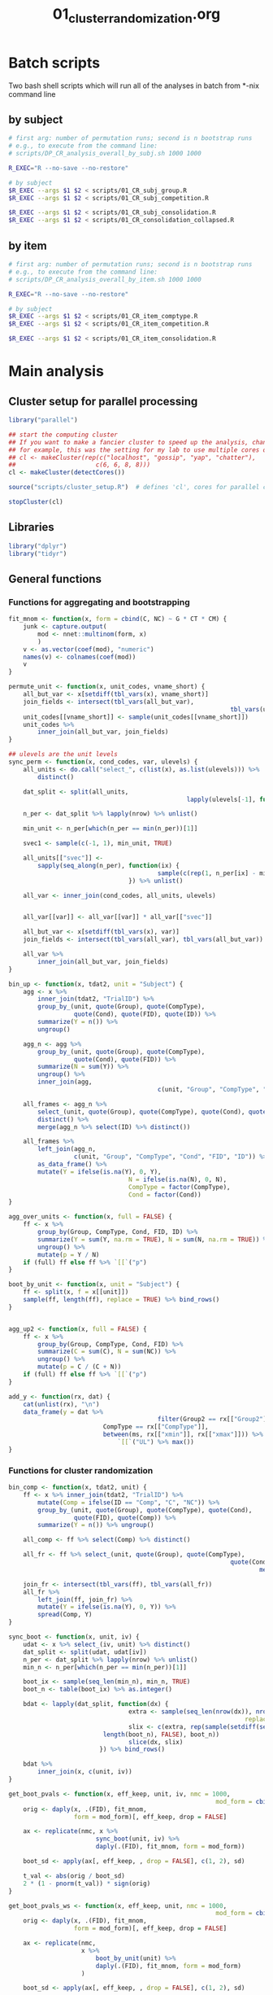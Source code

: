 #+TITLE: 01_cluster_randomization.org
#+PROPERTY: header-args:R :noweb yes

* Batch scripts

Two bash shell scripts which will run all of the analyses in batch from *-nix command line

** by subject

#+BEGIN_SRC sh :shebang "#!/bin/bash -eu" :tangle scripts/01_CR_batch_subj.sh
  # first arg: number of permutation runs; second is n bootstrap runs
  # e.g., to execute from the command line: 
  # scripts/DP_CR_analysis_overall_by_subj.sh 1000 1000

  R_EXEC="R --no-save --no-restore"

  # by subject
  $R_EXEC --args $1 $2 < scripts/01_CR_subj_group.R
  $R_EXEC --args $1 $2 < scripts/01_CR_subj_competition.R

  $R_EXEC --args $1 $2 < scripts/01_CR_subj_consolidation.R
  $R_EXEC --args $1 $2 < scripts/01_CR_consolidation_collapsed.R
#+END_SRC

** by item

#+BEGIN_SRC sh :shebang "#!/bin/bash -eu" :tangle scripts/01_CR_batch_item.sh
  # first arg: number of permutation runs; second is n bootstrap runs
  # e.g., to execute from the command line: 
  # scripts/DP_CR_analysis_overall_by_item.sh 1000 1000

  R_EXEC="R --no-save --no-restore"

  # by subject
  $R_EXEC --args $1 $2 < scripts/01_CR_item_comptype.R
  $R_EXEC --args $1 $2 < scripts/01_CR_item_competition.R

  $R_EXEC --args $1 $2 < scripts/01_CR_item_consolidation.R
#+END_SRC


* Main analysis
** Cluster setup for parallel processing

 #+NAME: our_cluster
 #+BEGIN_SRC R :tangle scripts/cluster_setup.R
   library("parallel")

   ## start the computing cluster
   ## If you want to make a fancier cluster to speed up the analysis, change the call to =makeCluster()= below.
   ## for example, this was the setting for my lab to use multiple cores on multiple machines:
   ## cl <- makeCluster(rep(c("localhost", "gossip", "yap", "chatter"),
   ##                      c(6, 6, 8, 8)))
   cl <- makeCluster(detectCores())
 #+END_SRC

 #+NAME: start_cluster
 #+BEGIN_SRC R 
   source("scripts/cluster_setup.R")  # defines 'cl', cores for parallel computing
 #+END_SRC

 #+NAME: stop_cluster
 #+BEGIN_SRC R
   stopCluster(cl)
 #+END_SRC

** Libraries

 #+NAME: libs
 #+BEGIN_SRC R
   library("dplyr")
   library("tidyr")
 #+END_SRC

** General functions

*** Functions for aggregating and bootstrapping

 #+NAME: overall_fns
 #+BEGIN_SRC R
   fit_mnom <- function(x, form = cbind(C, NC) ~ G * CT * CM) {
       junk <- capture.output(
           mod <- nnet::multinom(form, x)
           )
       v <- as.vector(coef(mod), "numeric")
       names(v) <- colnames(coef(mod))
       v
   }

   permute_unit <- function(x, unit_codes, vname_short) {
       all_but_var <- x[setdiff(tbl_vars(x), vname_short)]
       join_fields <- intersect(tbl_vars(all_but_var),
																tbl_vars(unit_codes))
       unit_codes[[vname_short]] <- sample(unit_codes[[vname_short]])
       unit_codes %>%
           inner_join(all_but_var, join_fields)
   }

   ## ulevels are the unit levels
   sync_perm <- function(x, cond_codes, var, ulevels) {
       all_units <- do.call("select_", c(list(x), as.list(ulevels))) %>%
           distinct()

       dat_split <- split(all_units,
													lapply(ulevels[-1], function(vx) all_units[[vx]]))

       n_per <- dat_split %>% lapply(nrow) %>% unlist()

       min_unit <- n_per[which(n_per == min(n_per))[1]]

       svec1 <- sample(c(-1, 1), min_unit, TRUE)

       all_units[["svec"]] <-
           sapply(seq_along(n_per), function(ix) {
											sample(c(rep(1, n_per[ix] - min_unit), svec1))
									}) %>% unlist()

       all_var <- inner_join(cond_codes, all_units, ulevels)


       all_var[[var]] <- all_var[[var]] * all_var[["svec"]]

       all_but_var <- x[setdiff(tbl_vars(x), var)]
       join_fields <- intersect(tbl_vars(all_var), tbl_vars(all_but_var))

       all_var %>%
           inner_join(all_but_var, join_fields)
   }
 #+END_SRC

 #+NAME: agg_fns
 #+BEGIN_SRC R
   bin_up <- function(x, tdat2, unit = "Subject") {
       agg <- x %>%
           inner_join(tdat2, "TrialID") %>%
           group_by_(unit, quote(Group), quote(CompType),
                     quote(Cond), quote(FID), quote(ID)) %>%
           summarize(Y = n()) %>%
           ungroup()

       agg_n <- agg %>%
           group_by_(unit, quote(Group), quote(CompType),
                     quote(Cond), quote(FID)) %>%
           summarize(N = sum(Y)) %>%
           ungroup() %>%
           inner_join(agg,
											c(unit, "Group", "CompType", "Cond", "FID"))

       all_frames <- agg_n %>%
           select_(unit, quote(Group), quote(CompType), quote(Cond), quote(FID)) %>%
           distinct() %>%
           merge(agg_n %>% select(ID) %>% distinct())

       all_frames %>%
           left_join(agg_n,
                     c(unit, "Group", "CompType", "Cond", "FID", "ID")) %>%
           as_data_frame() %>%
           mutate(Y = ifelse(is.na(Y), 0, Y),
									N = ifelse(is.na(N), 0, N),
									CompType = factor(CompType),
									Cond = factor(Cond))    
   }

   agg_over_units <- function(x, full = FALSE) {
       ff <- x %>%
           group_by(Group, CompType, Cond, FID, ID) %>%
           summarize(Y = sum(Y, na.rm = TRUE), N = sum(N, na.rm = TRUE)) %>%
           ungroup() %>%
           mutate(p = Y / N)
       if (full) ff else ff %>% `[[`("p")
   }

   boot_by_unit <- function(x, unit = "Subject") {
       ff <- split(x, f = x[[unit]])
       sample(ff, length(ff), replace = TRUE) %>% bind_rows()
   }


   agg_up2 <- function(x, full = FALSE) {
       ff <- x %>%
           group_by(Group, CompType, Cond, FID) %>%
           summarize(C = sum(C), N = sum(NC)) %>%
           ungroup() %>%
           mutate(p = C / (C + N))
       if (full) ff else ff %>% `[[`("p")
   }

   add_y <- function(rx, dat) {
       cat(unlist(rx), "\n")
       data_frame(y = dat %>%
											filter(Group2 == rx[["Group2"]],
                             CompType == rx[["CompType"]],
                             between(ms, rx[["xmin"]], rx[["xmax"]])) %>%
                                 `[[`("UL") %>% max())
   }
 #+END_SRC

*** Functions for cluster randomization

 #+NAME: clust_fns2
 #+BEGIN_SRC R
   bin_comp <- function(x, tdat2, unit) {
       ff <- x %>% inner_join(tdat2, "TrialID") %>%
           mutate(Comp = ifelse(ID == "Comp", "C", "NC")) %>%
           group_by_(unit, quote(Group), quote(CompType), quote(Cond),
                     quote(FID), quote(Comp)) %>%
           summarize(Y = n()) %>% ungroup()

       all_comp <- ff %>% select(Comp) %>% distinct()

       all_fr <- ff %>% select_(unit, quote(Group), quote(CompType),
																quote(Cond), quote(FID)) %>% distinct() %>%
																		merge(all_comp) %>% as_data_frame()

       join_fr <- intersect(tbl_vars(ff), tbl_vars(all_fr))
       all_fr %>%
           left_join(ff, join_fr) %>%
           mutate(Y = ifelse(is.na(Y), 0, Y)) %>%
           spread(Comp, Y)
   }

   sync_boot <- function(x, unit, iv) {
       udat <- x %>% select_(iv, unit) %>% distinct()
       dat_split <- split(udat, udat[iv])
       n_per <- dat_split %>% lapply(nrow) %>% unlist()
       min_n <- n_per[which(n_per == min(n_per))[1]]

       boot_ix <- sample(seq_len(min_n), min_n, TRUE)
       boot_n <- table(boot_ix) %>% as.integer()

       bdat <- lapply(dat_split, function(dx) {
									extra <- sample(seq_len(nrow(dx)), nrow(dx) - sum(boot_n),
																	replace = FALSE)
									slix <- c(extra, rep(sample(setdiff(seq_len(nrow(dx)), extra),
                             length(boot_n), FALSE), boot_n))
									slice(dx, slix)
							}) %>% bind_rows()

       bdat %>%
           inner_join(x, c(unit, iv))
   }

   get_boot_pvals <- function(x, eff_keep, unit, iv, nmc = 1000,
															mod_form = cbind(C, NC) ~ G * CT * CM) {
       orig <- daply(x, .(FID), fit_mnom,
                     form = mod_form)[, eff_keep, drop = FALSE]

       ax <- replicate(nmc, x %>%
                           sync_boot(unit, iv) %>%
                           daply(.(FID), fit_mnom, form = mod_form))

       boot_sd <- apply(ax[, eff_keep, , drop = FALSE], c(1, 2), sd)

       t_val <- abs(orig / boot_sd)
       2 * (1 - pnorm(t_val)) * sign(orig)
   }

   get_boot_pvals_ws <- function(x, eff_keep, unit, nmc = 1000,
															mod_form = cbind(C, NC) ~ G * CT * CM) {
       orig <- daply(x, .(FID), fit_mnom,
                     form = mod_form)[, eff_keep, drop = FALSE]

       ax <- replicate(nmc,
                       x %>%
                           boot_by_unit(unit) %>%
                           daply(.(FID), fit_mnom, form = mod_form)
                       )

       boot_sd <- apply(ax[, eff_keep, , drop = FALSE], c(1, 2), sd)

       t_val <- abs(orig / boot_sd)
       2 * (1 - pnorm(t_val)) * sign(orig)
   }

   get_clusters <- function(x, max_cms_only = FALSE) {
       tvec <- (abs(x) < .05) * sign(x)
       tvec_rle <- rle(tvec)
       run_sig <- tvec_rle$values != 0
       res <- data_frame()
       if (sum(run_sig) == 0) {
           if (max_cms_only) {res <- 0} else {}
       } else {
           t0 <- sapply(which(run_sig), function(cx) {
														sum(tvec_rle$lengths[seq_len(cx - 1)]) + 1
												})
           t1 <- mapply(function(ix, iy) {tvec_rle$lengths[ix] + iy - 1},
												which(run_sig), t0, SIMPLIFY = FALSE) %>% unlist()
           cms <- mapply(function(ix, iy) {
                             sum(-2 * log(abs(x[ix:iy])))
                         }, t0, t1)
           names(t0) <- NULL
           clust <- data_frame(run_id = seq_len(sum(run_sig)),
                               t0 = names(x)[t0],
                               t1 = names(x)[t1],
                               cms = cms)
           res <- if (max_cms_only) max(cms) else clust
       }
       return(res)
   }

   get_p_value <- function(rx, pmx) {
       eff <- as.character(rx[["Effect"]][1])
       sapply(rx[["cms"]],
							function(x) sum(c(x, pmx[, eff]) >= x)) / (length(pmx[, eff]) + 1)
   }

   cluster_pvalues <- function(orig, pvals, pmx_1, pmx_2,
                               efflist = c("G", "CM", "CT:CM", "G:CT",
                                   "G:CM", "G:CT:CM")) {
       calc_mean_paramest <- function(x, ori) {
           from_pm <- which(rownames(ori) == x[["t0"]])
           to_pm <- which(rownames(ori) == x[["t1"]])
           data_frame(mpe = mean(ori[, x[["Effect"]]][from_pm:to_pm]))
       }
       ori <- readRDS(orig)
       pval <- readRDS(pvals)
       pmx1 <- readRDS(pmx_1)

       pmx_full <- pmx1
       if (!is.null(pmx_2)) {
           pmx2 <- readRDS(pmx_2)
           pmx_full <- cbind(pmx1, pmx2)
       } else {}
       cols_keep <- intersect(intersect(colnames(ori), colnames(pval)), colnames(pmx_full))

       clust <- adply(pval[, cols_keep, drop = FALSE], 2, get_clusters) %>%
           rename(Effect = X1) %>% mutate(Effect = as.character(Effect))
       clust2 <- clust %>%
           group_by(Effect, run_id) %>% do(calc_mean_paramest(., ori)) %>%
           inner_join(clust, c("Effect", "run_id"))

       clust2 %>%
           filter(Effect %in% efflist) %>%
           group_by(Effect, run_id) %>%
           do(pval = get_p_value(., pmx_full)) %>% unnest() %>%
           inner_join(clust2)
   }

 #+END_SRC


** Align the data

 #+NAME: get_dp_aligned
 #+BEGIN_SRC R
   ## add 200 ms to account for EM delay (for adults)
   tdat2 <- readRDS("derived/trial_data.rds") %>%
       as_data_frame() %>%
       mutate(frEnd = round(60 * ((DPlag + 200) / 1000)))

   edat_ctt <- readRDS("derived/eye_data_cumulative.rds") %>%
       as_data_frame()

   dp_frames <- edat_ctt %>%
       inner_join(tdat2, "TrialID") %>%
       rename(orig_FID = FID) %>%
       mutate(FID = orig_FID - frEnd) %>%
       filter(FID >= -31, FID <= 91) %>%
       select(TrialID, FID, orig_FID, ID, Pad)

   dp_subj <- dp_frames %>%
       inner_join(tdat2, "TrialID") %>%
       mutate(Comp = ifelse(ID == "Comp", "C", "NC"),
							bin = floor((FID + 1) / 3) * 3) %>%
       count(Subject, Group, CompType, Cond, FID = bin, Comp) %>%
       ungroup() %>%
       spread(Comp, n) %>%
       mutate(C = ifelse(is.na(C), 0, C),
							NC = ifelse(is.na(NC), 0, NC),
							G = ifelse(Group == "adult", .5, -.5),
							CT = ifelse(CompType == "New", .5, -.5),
							CM = ifelse(Cond %in% c("CompPresent", "Consolidated",
									"Unconsolidated"), .5, -.5))

   dp_item <- dp_frames %>%
       inner_join(tdat2, "TrialID") %>%
       mutate(Comp = ifelse(ID == "Comp", "C", "NC"),
							bin = floor((FID + 1) / 3) * 3) %>%
       count(Item = Sound, Group, CompType, Cond, FID = bin, Comp) %>%
       ungroup() %>%
       spread(Comp, n) %>%
       mutate(C = ifelse(is.na(C), 0, C),
							NC = ifelse(is.na(NC), 0, NC),
							G = ifelse(Group == "adult", .5, -.5),
							CT = (CompType != "New") - mean(CompType == "New"), # bc unbalanced
							CM = ifelse(Cond %in% c("CompPresent", "Consolidated",
									"Unconsolidated"), .5, -.5))

   cond_lookup <- dp_subj %>% distinct(Cond) %>%
       mutate(Cond = factor(Cond),
							Condition = c("Control", "Competitor", 
									"Trained on Day 1", "Trained on Day 2", "Untrained"))

   group_lookup <- data_frame(Group = factor(c("adult", "child")),
															Group2 = factor(c("Adults", "Children")))
 #+END_SRC


** Overall analysis

*** Treating subjects as random factors

**** by group

 #+BEGIN_SRC R :tangle scripts/01_CR_subj_group.R
   library("plyr")
   <<libs>>

   <<agg_fns>>

   <<overall_fns>>

   <<clust_fns2>>

   <<get_dp_aligned>>

   nperm_runs <- as.integer(commandArgs(TRUE)[1])
   nmc <- as.integer(commandArgs(TRUE)[2])

   stopifnot(!is.na(nperm_runs) && !is.na(nmc))

   subj_codes <- dp_subj %>%
       select(Subject, Group, G) %>% distinct()

   eff_keep <- c("G", "CT", "CM", "G:CT", "G:CM", "CT:CM", "G:CT:CM")

   orig_coef <- daply(dp_subj, .(FID), fit_mnom)
   orig_pvals <- get_boot_pvals(dp_subj, eff_keep, "Subject", "Group", nmc)
   saveRDS(orig_coef, file = "derived/results/DP_overall_CR_analysis_orig_by_subj.rds")
   saveRDS(orig_pvals, file = "derived/results/DP_overall_CR_analysis_orig_pvals_by_subj.rds")

   group_eff <- c("G", "G:CT", "G:CM", "G:CT:CM")

   <<start_cluster>>

   clusterCall(cl, function(x) {library("plyr"); library("dplyr")}) %>%
     invisible()
   clusterExport(cl, setdiff(ls(), "cl"))
   cms_list <- parLapply(cl, seq_len(nperm_runs), function(ix) {
                 permute_unit(dp_subj, subj_codes, "G") %>%
                     get_boot_pvals(group_eff, "Subject", "Group", nmc) %>%
                     aaply(2, get_clusters, max_cms_only = TRUE)
             })
   cms_px <- do.call("rbind", cms_list)

   <<stop_cluster>>

   saveRDS(cms_px, file = "derived/results/DP_overall_CR_analysis_group_by_subj.rds")
 #+END_SRC

**** by competition

 #+BEGIN_SRC R :tangle scripts/01_CR_subj_competition.R
   library("plyr")
   <<libs>>

   <<agg_fns>>

   <<overall_fns>>

   <<clust_fns2>>

   <<get_dp_aligned>>

   nperm_runs <- as.integer(commandArgs(TRUE)[1])
   nmc <- as.integer(commandArgs(TRUE)[2])

   stopifnot(!is.na(nperm_runs) && !is.na(nmc))

   cm_codes <- dp_subj %>%
       select(Subject, Group, Cond, CM) %>% distinct()

   cm_eff <- c("CM", "CT:CM")

   <<start_cluster>>

   clusterCall(cl, function(x) {library("plyr"); library("dplyr")}) %>%
     invisible()
   clusterExport(cl, setdiff(ls(), "cl"))
   cms_list <- parLapply(cl, seq_len(nperm_runs), function(ix) {
       sync_perm(dp_subj, cm_codes, "CM", c("Subject", "Group")) %>%
           get_boot_pvals(cm_eff, "Subject", "Group", nmc) %>%
           aaply(2, get_clusters, max_cms_only = TRUE)
   })
   cms_px <- do.call("rbind", cms_list)

   <<stop_cluster>>

   saveRDS(cms_px, file = "derived/results/DP_overall_CR_analysis_competition_by_subj.rds")
 #+END_SRC


*** Treating items as random factors

**** by comptype

 #+BEGIN_SRC R :tangle scripts/01_CR_item_comptype.R
   library("plyr")
   <<libs>>

   <<agg_fns>>

   <<overall_fns>>

   <<clust_fns2>>

   <<get_dp_aligned>>

   nperm_runs <- as.integer(commandArgs(TRUE)[1])
   nmc <- as.integer(commandArgs(TRUE)[2])

   stopifnot(!is.na(nperm_runs) && !is.na(nmc))

   item_codes <- dp_item %>%
       select(Item, CompType, CT) %>% distinct()

   eff_keep <- c("G", "CT", "CM", "G:CT", "G:CM", "CT:CM", "G:CT:CM")

   orig_coef <- daply(dp_item, .(FID), fit_mnom)
   orig_pvals <- get_boot_pvals(dp_item, eff_keep, "Item", "CompType", nmc)
   saveRDS(orig_coef, file = "derived/results/DP_overall_CR_analysis_orig_by_item.rds")
   saveRDS(orig_pvals, file = "derived/results/DP_overall_CR_analysis_orig_pvals_by_item.rds")

   ct_eff <- c("CT", "G:CT", "CT:CM", "G:CT:CM")

   <<start_cluster>>

   clusterCall(cl, function(x) {library("plyr"); library("dplyr")}) %>%
     invisible()
   clusterExport(cl, setdiff(ls(), "cl"))
   cts_list <- parLapply(cl, seq_len(nperm_runs), function(ix) {
                 permute_unit(dp_item, item_codes, "CT") %>%
                     get_boot_pvals(ct_eff, "Item", "CompType", nmc) %>%
                     aaply(2, get_clusters, max_cms_only = TRUE)
             })
   cts_px <- do.call("rbind", cts_list)

   <<stop_cluster>>

   saveRDS(cts_px, file = "derived/results/DP_overall_CR_analysis_comptype_by_item.rds")
 #+END_SRC

**** by competition

 #+BEGIN_SRC R :tangle scripts/01_CR_item_competition.R
   library("plyr")
   <<libs>>

   <<agg_fns>>

   <<overall_fns>>

   <<clust_fns2>>

   <<get_dp_aligned>>

   nperm_runs <- as.integer(commandArgs(TRUE)[1])
   nmc <- as.integer(commandArgs(TRUE)[2])

   stopifnot(!is.na(nperm_runs) && !is.na(nmc))

   ## effects of competition (CM) synchronized over CompType (CT)
   cm_codes <- dp_item %>%
       select(Item, CompType, CM) %>% distinct()

   cm_eff <- c("CM", "G:CM", "CT:CM", "G:CT:CM")

   <<start_cluster>>

   clusterCall(cl, function(x) {library("plyr"); library("dplyr")}) %>%
   invisible()
   clusterExport(cl, setdiff(ls(), "cl"))
   cms_list <- parLapply(cl, seq_len(nperm_runs), function(ix) {
       sync_perm(dp_item, cm_codes, "CM", c("Item", "CompType")) %>%
           get_boot_pvals(cm_eff, "Item", "CompType", nmc) %>%
           aaply(2, get_clusters, max_cms_only = TRUE)
   })
   cms_px <- do.call("rbind", cms_list)

   <<stop_cluster>>

   saveRDS(cms_px, file = "derived/results/DP_overall_CR_analysis_competition_by_item.rds")
 #+END_SRC

** Consolidation analysis

*** by subject

 #+BEGIN_SRC R :tangle scripts/01_CR_subj_consolidation.R
   library("plyr")
   <<libs>>

   <<agg_fns>>

   <<overall_fns>>

   <<clust_fns2>>

   <<get_dp_aligned>>

   nperm_runs <- as.integer(commandArgs(TRUE)[1])
   nmc <- as.integer(commandArgs(TRUE)[2])

   stopifnot(!is.na(nperm_runs) && !is.na(nmc))

   dp_cons <- dp_subj %>%
       filter(CompType != "Existing", Cond != "Untrained") %>%
       mutate(G = ifelse(Group == "adult", .5, -.5),
							CS = ifelse(Cond == "Consolidated", .5, -.5)) %>%
									select(-CT, -CM)

   cs_codes <- dp_cons %>%
       select(Subject, Group, Cond, CS) %>% distinct()

   mod_form <- cbind(C, NC) ~ G * CS

   cs_eff <- c("CS", "G:CS")

   orig_coef <- daply(dp_cons, .(FID), fit_mnom, form = mod_form)
   orig_pvals <- get_boot_pvals(dp_cons, cs_eff, "Subject", "Group", nmc,
																mod_form)
   saveRDS(orig_coef, file = "derived/results/DP_consolidation_CR_analysis_orig_by_subj.rds")
   saveRDS(orig_pvals,
           file = "derived/results/DP_consolidation_CR_analysis_orig_pvals_by_subj.rds")

   <<start_cluster>>

   clusterCall(cl, function(x) {library("plyr"); library("dplyr")}) %>%
     invisible()
   clusterExport(cl, setdiff(ls(), "cl"))

   cms_list <- parLapply(cl, seq_len(nperm_runs), function(ix) {
       sync_perm(dp_cons, cs_codes, "CS", c("Subject", "Group")) %>%
           get_boot_pvals(cs_eff, "Subject", "Group", nmc,
													mod_form) %>%
           aaply(2, get_clusters, max_cms_only = TRUE)
   })

   cms_px <- do.call("rbind", cms_list)

   <<stop_cluster>>

   saveRDS(cms_px, file = "derived/results/DP_consolidation_CR_analysis_by_subj.rds")
 #+END_SRC

*** by item

 #+BEGIN_SRC R :tangle scripts/01_CR_item_consolidation.R
   library("plyr")
   <<libs>>

   <<agg_fns>>

   <<overall_fns>>

   <<clust_fns2>>

   <<get_dp_aligned>>

   nperm_runs <- as.integer(commandArgs(TRUE)[1])
   nmc <- as.integer(commandArgs(TRUE)[2])

   stopifnot(!is.na(nperm_runs) && !is.na(nmc))

   ## effects of consolidation (consolidated vs unconsolidated), CS
   dp_cons <- dp_item %>% 
       filter(CompType != "Existing", Cond != "Untrained") %>%
       mutate(G = ifelse(Group == "adult", .5, -.5),
							CS = ifelse(Cond == "Consolidated", .5, -.5)) %>%
									select(-CT, -CM)

   cs_codes <- dp_cons %>%
       select(Item, Cond, CS) %>% distinct()

   mod_form <- cbind(C, NC) ~ G * CS

   orig_coef <- daply(dp_cons, .(FID), fit_mnom,
											form = mod_form)

   cs_eff <- c("CS", "G:CS")

   orig_pvals <- get_boot_pvals_ws(dp_cons, cs_eff, "Item", nmc, mod_form)
   saveRDS(orig_coef, "derived/results/DP_consolidation_CR_analysis_orig_by_item.rds")
   saveRDS(orig_pvals, "derived/results/DP_consolidation_CR_analysis_orig_pvals_by_item.rds")

   <<start_cluster>>

   clusterCall(cl, function(x) {library("plyr"); library("dplyr")}) %>%
     invisible()
   clusterExport(cl, setdiff(ls(), "cl"))

   cms_list <- parLapply(cl, seq_len(nperm_runs), function(ix) {
       permute_unit(dp_cons, cs_codes, "CS") %>%
       get_boot_pvals_ws(cs_eff, "Item", nmc, mod_form) %>%
           aaply(2, get_clusters, max_cms_only = TRUE)
   })

   cms_px <- do.call("rbind", cms_list)

   <<stop_cluster>>

   saveRDS(cms_px, file = "derived/results/DP_consolidation_CR_analysis_by_item.rds")
 #+END_SRC

** Consolidation analysis with time factor collapsed

 #+HEADER: :results value :colnames yes
 #+BEGIN_SRC R :tangle scripts/01_CR_consolidation_collapsed.R :exports results
   library("plyr")
   <<libs>>

   <<agg_fns>>

   <<overall_fns>>

   <<clust_fns2>>

   permute_wunit <- function(x, unit, var) {
       dat <- x %>% select_(unit) %>% distinct()
       dat[["svec"]] <- sample(c(-1, 1), nrow(dat), TRUE)
       dat2 <- dat %>%
           inner_join(x, unit)
       dat2[[var]] <- dat2[[var]] * dat2[["svec"]]
       dat2 %>% select(-svec)
   }

   perm_ps <- function(x) {sum(abs(x) >= abs(x[1]))}

   <<get_dp_aligned>>

   ## nperm_runs <- as.integer(commandArgs(TRUE)[1])
   ## stopifnot(!is.na(nperm_runs))

   nperm_runs <- 1000

   dp_subj2 <- dp_subj %>%
       filter(CompType != "Existing", Cond != "Untrained") %>%
       mutate(G = ifelse(Group == "adult", .5, -.5),
							CS = ifelse(Cond == "Consolidated", .5, -.5)) %>%
									select(-CT, -CM) %>%
       group_by(Subject, Group, Cond, G, CS) %>%
       summarize(C = sum(C), NC = sum(NC)) %>%
       ungroup()

   dp_item2 <- dp_item %>%
       filter(CompType != "Existing", Cond != "Untrained") %>%
       mutate(G = ifelse(Group == "adult", .5, -.5),
							CS = ifelse(Cond == "Consolidated", .5, -.5)) %>%
									select(-CM) %>%
       group_by(Item, Group, Cond, G, CS) %>%
       summarize(C = sum(C), NC = sum(NC)) %>%
       ungroup()

   cs_codes <- dp_subj2 %>%
       select(Subject, Group, Cond, CS) %>% distinct()

   mod_form <- cbind(C, NC) ~ G * CS

   cs_eff <- c("CS", "G:CS")

   orig_coef <- fit_mnom(dp_subj2, form = mod_form)

   pmx <- replicate(nperm_runs,
										sync_perm(dp_subj2, cs_codes, "CS", c("Subject", "Group")) %>%
												fit_mnom(mod_form))

   pmx2 <- cbind(orig_coef, pmx)[cs_eff, ]
   pvals_subj <- pmx2 %>%
       apply(1, perm_ps) / ncol(pmx2)

   pmx_item <- replicate(nperm_runs,
                         permute_wunit(dp_item2, "Item", "CS") %>%
                             fit_mnom(mod_form))

   pmx3 <- cbind(orig_coef, pmx_item)[cs_eff, ]
   pvals_item <- pmx3 %>% apply(1, perm_ps) / ncol(pmx3)

   ## now simple effects
   ## children
   mf_se <- cbind(C, NC) ~ CS

   children <- dp_subj2 %>%
       filter(Group == "child") %>% select(-Group, -G)
   orig_child_subj <- fit_mnom(children, mf_se)
   pmx_child_subj <- cbind(orig_child_subj,
                           replicate(nperm_runs,
                               permute_wunit(children, "Subject", "CS") %>%
                               fit_mnom(mf_se)))

   pvals_child_subj <- apply(pmx_child_subj["CS", , drop = FALSE],
                             1, perm_ps) / ncol(pmx_child_subj)

   adults <- dp_subj2 %>%
       filter(Group == "adult") %>% select(-Group, -G)
   orig_adult_subj <- fit_mnom(adults, mf_se)
   pmx_adult_subj <- cbind(orig_adult_subj,
                           replicate(nperm_runs,
                               permute_wunit(adults, "Subject", "CS") %>%
                               fit_mnom(mf_se)))

   pvals_adult_subj <- apply(pmx_adult_subj["CS", , drop = FALSE],
                             1, perm_ps) / ncol(pmx_adult_subj)

   children <- dp_item2 %>%
       filter(Group == "child") %>% select(-Group, -G)
   orig_child_item <- fit_mnom(children, mf_se)
   pmx_child_item <- cbind(orig_child_item,
                           replicate(nperm_runs,
                               permute_wunit(children, "Item", "CS") %>%
                               fit_mnom(mf_se)))

   pvals_child_item <- apply(pmx_child_item["CS", , drop = FALSE],
                             1, perm_ps) / ncol(pmx_child_item)

   adults <- dp_item2 %>%
       filter(Group == "adult") %>% select(-Group, -G)
   orig_adult_item <- fit_mnom(adults, mf_se)
   pmx_adult_item <- cbind(orig_adult_item,
                           replicate(nperm_runs,
                               permute_wunit(adults, "Item", "CS") %>%
                               fit_mnom(mf_se)))

   pvals_adult_item <- apply(pmx_adult_item["CS", , drop = FALSE],
                             1, perm_ps) / ncol(pmx_adult_item)


   results <- c(subj = pvals_subj, item = pvals_item,
								child_subj = pvals_child_subj,
								child_item = pvals_child_item,
								adult_subj = pvals_adult_subj,
								adult_item = pvals_adult_item)

   saveRDS(results, file = "derived/results/DP_consolidation_collapsed_results.rds")

   data_frame(Effect = names(results), pvalue = round(results, 3))
 #+END_SRC

 #+RESULTS:
 | Effect        | pvalue |
 |---------------+--------|
 | subj.CS       |  0.007 |
 | subj.G:CS     |  0.018 |
 | item.CS       |  0.008 |
 | item.G:CS     |  0.013 |
 | child_subj.CS |  0.003 |
 | child_item.CS |  0.001 |
 | adult_subj.CS |  0.606 |
 | adult_item.CS |  0.614 |

** Consolidation effect by subject

 #+BEGIN_SRC R
   library("dplyr")
   library("tidyr")

   tinfo <- readRDS("derived/trial_data.rds") %>%
       as_data_frame()

   edat <- readRDS("derived/eye_data_cumulative.rds") %>%
       as_data_frame() %>%
       filter(FID >= -12, FID <= 120) %>%
       mutate(ID = ifelse(is.na(ID), "X", as.character(ID)),
							isComp = (ID == "Comp")) %>%
       select(-Pad, -ID) %>%
       group_by(TrialID) %>%
       summarize(Y = sum(isComp), N = n(), p = Y/N) %>%
       ungroup()

   ceff <- tinfo %>%
       filter(CompType == "New", Cond != "Untrained") %>%
       select(TrialID, Group, Subject, Cond) %>%
       inner_join(edat, "TrialID") %>%
       group_by(Group, Subject, Cond) %>%
       summarize(Y = sum(Y), N = sum(N), p = mean(p)) %>%
       ungroup()

   ceff2 <- ceff %>%
       select(-Y, -N) %>%
       spread(Cond, p) %>%
       mutate(diff = Consolidated - Unconsolidated)

   write.csv(ceff2, file = "derived/consolidation_effect.csv", row.names = FALSE)
 #+END_SRC

* Print results
	
** Overall analysis

#+BEGIN_SRC R :exports results :results value :colnames yes
   library("plyr")
   library("dplyr")
   library("tidyr")

   ## Note: coding of predictor variables was as follows:
   ##
   ##      G (Group)      :      adult = .5,   child = -.5
   ##     CM (Competition): competitor = .5, control = -.5
   ##     CT (CompType)   :        new = .5, existing = -.5
   ##
   ## and logodds model (fit by multinom) was
   ##   cbind(C, NC) ~ G * CM * CT
   ##   so C was the baseline, s.t. negative means more looks
   ##   to competitor than control (counterintuitive but ok)

   <<clust_fns2>>

   ## orig <- "preDP_overall_CR_analysis_orig_by_subj.rds"
   ## pvals <- "preDP_overall_CR_analysis_orig_pvals_by_subj.rds"
   ## pmx_1 <- "preDP_overall_CR_analysis_group_by_subj.rds"
   ## pmx_2 <- "preDP_overall_CR_analysis_competition_by_subj.rds"

   DP_overall_clust_subj <-
       cluster_pvalues("derived/results/DP_overall_CR_analysis_orig_by_subj.rds",
                       "derived/results/DP_overall_CR_analysis_orig_pvals_by_subj.rds",
                       "derived/results/DP_overall_CR_analysis_group_by_subj.rds",
                       "derived/results/DP_overall_CR_analysis_competition_by_subj.rds") %>%
       mutate(Unit = "Subject",
							begin = as.integer(1000 * (as.integer(t0) / 60)),
							end = as.integer(1000 * (as.integer(t1) / 60))) %>%
       rename(p = pval, mpe = mpe, cms = cms) %>%
       select(-t0, -t1)

   DP_overall_clust_item <-
       cluster_pvalues("derived/results/DP_overall_CR_analysis_orig_by_item.rds",
                       "derived/results/DP_overall_CR_analysis_orig_pvals_by_item.rds",
                       "derived/results/DP_overall_CR_analysis_comptype_by_item.rds",
                       "derived/results/DP_overall_CR_analysis_competition_by_item.rds") %>%
       mutate(Unit = "Item",
							begin = as.integer(1000 * (as.integer(t0) / 60)),
							end = as.integer(1000 * (as.integer(t1) / 60))) %>%
       rename(p = pval, mpe = mpe, cms = cms) %>%
       select(-t0, -t1)

   bind_rows(DP_overall_clust_subj,
             DP_overall_clust_item) %>%
			arrange(Effect, begin, desc(Unit), p) %>%
			mutate(p = round(p, 3),
             mpe = round(mpe, 3), cms = round(cms, 3)) %>%
			select(Effect, Unit, p, begin, end, cms, mpe)
#+END_SRC

#+RESULTS:
 | Effect  | Unit    |     p | begin |  end |     cms |    mpe |
 |---------+---------+-------+-------+------+---------+--------|
 | CM      | Subject | 0.005 |  -100 |   50 | 163.547 | -0.392 |
 | CM      | Item    | 0.001 |  -100 | 1100 | 668.484 | -0.571 |
 | CM      | Subject | 0.001 |   350 | 1100 | 516.071 |  -0.65 |
 | CM      | Subject | 0.317 |  1300 | 1350 |  17.415 | -0.476 |
 | CT:CM   | Item    | 0.014 |   450 |  750 |  115.24 |  0.706 |
 | CT:CM   | Subject | 0.013 |   500 |  700 |  77.869 | -0.819 |
 | CT:CM   | Subject | 0.239 |  1300 | 1350 |  19.296 | -1.223 |
 | G       | Subject | 0.001 |     0 | 1100 | 451.883 |  0.591 |
 | G       | Subject | 0.108 |  1300 | 1350 |  35.004 |  0.881 |
 | G:CM    | Subject | 0.002 |  -250 |  200 | 126.016 | -0.427 |
 | G:CM    | Item    | 0.042 |  -150 |    0 |  41.775 | -0.493 |
 | G:CM    | Item    | 0.642 |   100 |  100 |   6.321 | -0.496 |
 | G:CT    | Item    | 0.093 |  -300 |    0 |  61.081 | -0.352 |
 | G:CT    | Subject | 0.071 |  -250 |  -50 |  40.457 |  0.382 |
 | G:CT    | Item    | 0.405 |   100 |  200 |  24.441 | -0.354 |
 | G:CT    | Subject | 0.243 |   150 |  200 |  15.538 |  0.386 |
 | G:CT:CM | Item    | 0.302 |   250 |  400 |  32.295 |  0.682 |
 | G:CT:CM | Item    | 0.438 |   500 |  600 |  22.348 |  0.875 |
 | G:CT:CM | Subject | 0.419 |   550 |  550 |   7.233 | -0.997 |

** Consolidation analysis

#+BEGIN_SRC R :colnames yes
   library("plyr")
   library("dplyr")
   library("tidyr")

   ## Note:
   ## This analysis compares consolidated to unconsolidated
   ## Note: coding of predictor variables was as follows:
   ##
   ##      G (Group)        :        adult = .5,          child = -.5
   ##     CS (Consolidation): consolidated = .5, unconsolidated = -.5

   <<clust_fns2>>

   ## preDP
   DP_clust_subj <-
       cluster_pvalues("derived/results/DP_consolidation_CR_analysis_orig_by_subj.rds",
                       "derived/results/DP_consolidation_CR_analysis_orig_pvals_by_subj.rds",
                       "derived/results/DP_consolidation_CR_analysis_by_subj.rds",
                       NULL,
                       efflist = c("CS", "G:CS")) %>%
       mutate(Unit = "Subj")

   ## postDP
   DP_clust_item <-
       cluster_pvalues("derived/results/DP_consolidation_CR_analysis_orig_by_item.rds",
                       "derived/results/DP_consolidation_CR_analysis_orig_pvals_by_item.rds",
                       "derived/results/DP_consolidation_CR_analysis_by_item.rds",
                       NULL,
                       efflist = c("CS", "G:CS")) %>%
       mutate(Unit = "Item")

   bind_rows(DP_clust_subj, DP_clust_item) %>%
       mutate(begin = round(1000 * (as.integer(t0) / 60)),
							end = round(1000 * (as.integer(t1) / 60)),
							p = round(pval, 3),
							mpe = round(mpe, 3),
							cms = round(cms, 3)) %>%
       select(Effect, Unit, p, begin, end, mpe, cms) %>%
       arrange(Effect, begin, desc(Unit), desc(p))
#+END_SRC

 #+RESULTS:
 | Effect | Unit |     p | begin |  end |    mpe |    cms |
 |--------+------+-------+-------+------+--------+--------|
 | CS     | Subj | 0.313 |  -500 | -450 | -0.238 |  17.47 |
 | CS     | Item |  0.34 |  -500 | -450 | -0.238 | 13.209 |
 | CS     | Subj | 0.548 |  -200 | -200 | -0.203 |  6.335 |
 | CS     | Item | 0.522 |  -200 | -200 | -0.203 |  6.069 |
 | CS     | Subj | 0.512 |  -100 | -100 | -0.208 |  6.616 |
 | CS     | Item | 0.366 |  -100 |  -50 | -0.199 | 12.575 |
 | CS     | Subj | 0.341 |   950 | 1000 |  -0.37 | 15.152 |
 | CS     | Item | 0.179 |   950 | 1100 | -0.341 | 27.799 |
 | G:CS   | Item | 0.037 |   200 |  500 |  0.487 |  59.08 |
 | G:CS   | Subj | 0.341 |   250 |  300 |  0.519 | 14.092 |
 | G:CS   | Subj | 0.429 |   500 |  500 |  0.538 |  7.653 |
 | G:CS   | Subj | 0.479 |   850 |  850 |  0.685 |  6.758 |
 | G:CS   | Item | 0.424 |   850 |  850 |  0.685 |  8.178 |

* Plotting

#+NAME: plot_base
#+BEGIN_SRC R 
  <<libs>>
  library("ggplot2")

  <<agg_fns>>
  <<clust_fns2>>
  <<get_dp_aligned>>

  orig <- dp_subj %>% agg_up2(TRUE) %>%
      mutate(CompType = factor(CompType), Cond = factor(Cond),
             ms = round(1000 * (FID / 60)))

  boot_mx <-
      replicate(1000, dp_subj %>% boot_by_unit("Subject") %>% agg_up2())

  boot_ci <- apply(boot_mx, 1, quantile, probs = c(.025, .975))

  orig[["LL"]] <- boot_ci["2.5%", ]
  orig[["UL"]] <- boot_ci["97.5%", ]

  orig2 <- orig %>%
      inner_join(cond_lookup, "Cond") %>%
      inner_join(group_lookup, "Group") %>%
      mutate(Group = paste0(toupper(substr(Group, 1, 1)),
                 substr(Group, 2,
                        sapply(as.character(orig[["Group"]]), nchar))),
             CompType = factor(paste(CompType, "Competitor", sep = " ")))

#+END_SRC

** Main plot

#+HEADER: :file derived/results/graphics/dp_aligned.pdf :width 10 :height 7
#+BEGIN_SRC R :exports results :results output graphics :tangle dp_aligned_plot.R
  <<plot_base>>

  main_plot <- ggplot(orig2,
         aes(ms, p)) +
             geom_line(aes(color = Condition)) +
             geom_point(aes(shape = Condition, color = Condition)) +
             geom_ribbon(aes(ymin = LL, ymax = UL, fill = Condition),
                         alpha = .2, color = NA) +
             facet_wrap(Group2 ~ CompType) +
             coord_cartesian(xlim = c(-550, 1550)) +
             xlab("Time from Disambiguation Point (ms)") +
             ylab("Proportion of Looks") +
             theme(axis.text.x = element_text(angle = 90, size = 8, hjust = 1,
                                              vjust = .5))

  main_plot
#+END_SRC

** Plot sub-effects

*** Group by Competition

#+HEADER: :file derived/results/graphics/dp_aligned_group_by_comp.pdf :width 10 :height 5
#+BEGIN_SRC R :exports results :results output graphics :tangle dp_aligned_plot.R
   <<libs>>
   library("ggplot2")

   <<agg_fns>>
   <<clust_fns2>>
   <<get_dp_aligned>>

   cmatch <- data_frame(Cond = c("CompAbsent", "CompPresent",
														"Consolidated", "Unconsolidated", "Untrained"),
												Competition = c("Untrained/Control", "Competitor",
														"Competitor", "Competitor", "Untrained/Control"))

   agg_up3 <- function(x, full = FALSE) {
       ff <- group_by(x, Group, Competition, FID) %>%
           summarize(C = sum(C), N = sum(NC)) %>%
           ungroup() %>%
           mutate(p = C / (C + N))
       if (full) ff else {ff %>% `[[`("p")}
   }

   dp_subj2 <- inner_join(dp_subj, cmatch, "Cond")

   orig <- dp_subj2 %>%
       agg_up3(TRUE) %>%
       mutate(ms = round(1000 * (FID / 60)))

   boot_mx <-
       replicate(1000, dp_subj2 %>% boot_by_unit("Subject") %>% agg_up3())

   boot_ci <- apply(boot_mx, 1, quantile, probs = c(.025, .975))

   orig[["LL"]] <- boot_ci["2.5%", ]
   orig[["UL"]] <- boot_ci["97.5%", ]

   orig2 <- orig %>%
       inner_join(group_lookup, "Group") %>%
       mutate(Group = paste0(toupper(substr(Group, 1, 1)),
									substr(Group, 2,
                         sapply(as.character(orig[["Group"]]), nchar))))

   gxc_ann <- data_frame(x = 0L, xmin = -250, xmax = 250, y = .25)

   g_by_c <- ggplot(orig2,
										aes(ms, p)) +
							geom_line(aes(color = Group, shape = Competition)) +
							geom_point(aes(shape = Competition, color = Group), size = 2) +
							geom_ribbon(aes(ymin = LL, ymax = UL, fill = Group, shape = Competition),
													alpha = .2, color = NA) +
							geom_text(x = 0, y = .26, label = "Group x Competition", size = 3.5) +
							geom_errorbarh(aes(x = x, y = y, xmin = xmin, xmax = xmax), gxc_ann,
                             height = .005) +
							coord_cartesian(xlim = c(-550, 1550)) +
							xlab("Time from Disambiguation Point (ms)") +
							ylab("Proportion of Looks") +
							theme(axis.text.x = element_text(angle = 90, size = 8, hjust = 1,
                                               vjust = .5))

   g_by_c
#+END_SRC

*** Type by Competitor

#+HEADER: :file derived/results/graphics/dp_aligned_type_by_comp.pdf :width 10 :height 5
#+BEGIN_SRC R :exports results :results output graphics :tangle dp_aligned_plot.R
   <<libs>>
   library("ggplot2")

   <<agg_fns>>
   <<clust_fns2>>
   <<get_dp_aligned>>

   cond_matchup <- data_frame(Cond = c("CompAbsent", "CompPresent",
																	"Consolidated", "Unconsolidated", "Untrained"),
															Competitor = c("Untrained/Control", "Competitor",
																	"Competitor", "Competitor", "Untrained/Control"))

   agg_up4 <- function(x, full = FALSE) {
       ff <- x %>%
           inner_join(cond_matchup, "Cond") %>%
           group_by(CompType, Competitor, FID) %>%
           summarize(C = sum(C), N = sum(NC)) %>%
           ungroup() %>%
           mutate(p = C / (C + N)) %>%
           rename(Type = CompType, Competition = Competitor)
       if (full) ff else {ff %>% `[[`("p")}
   }

   orig <- dp_subj %>% agg_up4(TRUE) %>%
       mutate(ms = round(1000 * (FID / 60)))

   boot_mx <-
       replicate(1000, dp_subj %>% boot_by_unit("Subject") %>% agg_up4())

   boot_ci <- apply(boot_mx, 1, quantile, probs = c(.025, .975))

   orig[["LL"]] <- boot_ci["2.5%", ]
   orig[["UL"]] <- boot_ci["97.5%", ]

   # txc_ann <- data_frame(x = 0L, xmin = -250, xmax = 250, y = .25)
   txc_ann <- data_frame(x = 600L, xmin = 500L, xmax = 700L, y = .17)

   t_by_c <- ggplot(orig,
					aes(ms, p)) +
							geom_line(aes(color = Type, shape = Competition)) +
							geom_point(aes(shape = Competition, color = Type), size = 2) +
							geom_ribbon(aes(ymin = LL, ymax = UL, fill = Type,
															shape = Competition),
													alpha = .2, color = NA) +
							geom_text(x = 600, y = .18, label = "Type x Competition", size = 3.5) +
							geom_errorbarh(aes(x = x, y = y, xmin = xmin, xmax = xmax), txc_ann,
                             height = .005) +
							coord_cartesian(xlim = c(-550, 1550)) +
							xlab("Time from Disambiguation Point (ms)") +
							ylab("Proportion of Looks") +
							theme(axis.text.x = element_text(angle = 90, size = 8, hjust = 1,
                                               vjust = .5))

   t_by_c
#+END_SRC

